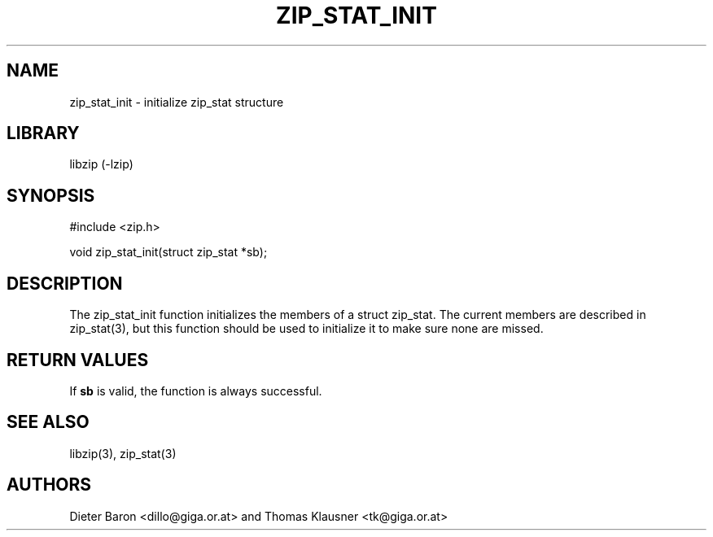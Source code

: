 .\" $NiH$
.\"
.\" zip_stat_init.mdoc \-- init zip_stat structure
.\" Copyright (C) 2006 Dieter Baron and Thomas Klausner
.\"
.\" This file is part of libzip, a library to manipulate ZIP archives.
.\" The authors can be contacted at <libzip@nih.at>
.\"
.\" Redistribution and use in source and binary forms, with or without
.\" modification, are permitted provided that the following conditions
.\" are met:
.\" 1. Redistributions of source code must retain the above copyright
.\"    notice, this list of conditions and the following disclaimer.
.\" 2. Redistributions in binary form must reproduce the above copyright
.\"    notice, this list of conditions and the following disclaimer in
.\"    the documentation and/or other materials provided with the
.\"    distribution.
.\" 3. The names of the authors may not be used to endorse or promote
.\"    products derived from this software without specific prior
.\"    written permission.
.\"
.\" THIS SOFTWARE IS PROVIDED BY THE AUTHORS ``AS IS'' AND ANY EXPRESS
.\" OR IMPLIED WARRANTIES, INCLUDING, BUT NOT LIMITED TO, THE IMPLIED
.\" WARRANTIES OF MERCHANTABILITY AND FITNESS FOR A PARTICULAR PURPOSE
.\" ARE DISCLAIMED.  IN NO EVENT SHALL THE AUTHORS BE LIABLE FOR ANY
.\" DIRECT, INDIRECT, INCIDENTAL, SPECIAL, EXEMPLARY, OR CONSEQUENTIAL
.\" DAMAGES (INCLUDING, BUT NOT LIMITED TO, PROCUREMENT OF SUBSTITUTE
.\" GOODS OR SERVICES; LOSS OF USE, DATA, OR PROFITS; OR BUSINESS
.\" INTERRUPTION) HOWEVER CAUSED AND ON ANY THEORY OF LIABILITY, WHETHER
.\" IN CONTRACT, STRICT LIABILITY, OR TORT (INCLUDING NEGLIGENCE OR
.\" OTHERWISE) ARISING IN ANY WAY OUT OF THE USE OF THIS SOFTWARE, EVEN
.\" IF ADVISED OF THE POSSIBILITY OF SUCH DAMAGE.
.\"
.TH ZIP_STAT_INIT 3 "December 16, 2006" NiH
.SH "NAME"
zip_stat_init \- initialize zip_stat structure
.SH "LIBRARY"
libzip (-lzip)
.SH "SYNOPSIS"
#include <zip.h>
.PP
void
zip_stat_init(struct zip_stat *sb);
.SH "DESCRIPTION"
The
zip_stat_init
function initializes the members of a struct zip_stat.
The current members are described in
zip_stat(3),
but this function should be used to initialize it to
make sure none are missed.
.SH "RETURN VALUES"
If
\fBsb\fR
is valid, the function is always successful.
.SH "SEE ALSO"
libzip(3),
zip_stat(3)
.SH "AUTHORS"

Dieter Baron <dillo@giga.or.at>
and
Thomas Klausner <tk@giga.or.at>
